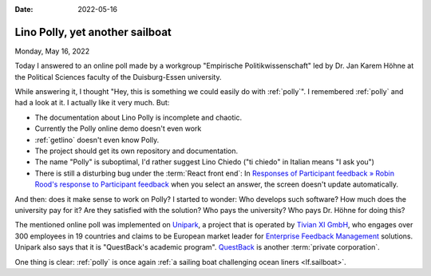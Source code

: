 :date: 2022-05-16

================================
Lino Polly, yet another sailboat
================================

Monday, May 16, 2022

Today I answered to an online poll made by a workgroup "Empirische
Politikwissenschaft" led by Dr. Jan Karem Höhne at the Political Sciences
faculty of the Duisburg-Essen university.

While answering it, I thought "Hey, this is something we could easily do with
:ref:`polly`". I remembered :ref:`polly` and had a look at it. I actually like
it very much. But:

- The documentation about Lino Polly is incomplete and chaotic.

- Currently the Polly online demo doesn't even work

- :ref:`getlino` doesn't even know Polly.

- The project should get its own repository and documentation.

- The name "Polly" is suboptimal, I'd rather suggest Lino Chiedo ("ti chiedo" in
  Italian means "I ask you")

- There is still a disturbing bug under the :term:`React front end`: In
  `Responses of Participant feedback » Robin Rood's response to Participant
  feedback <http://127.0.0.1:8000/#/api/polls/ResponsesByPoll/2?mk=2&mt=8>`__
  when you select an answer, the screen doesn't update automatically.

And then: does it make sense to work on Polly?
I started to wonder:
Who develops such software?
How much does the university pay for it?
Are they satisfied with the solution?
Who pays the university?
Who pays Dr. Höhne for doing this?

The mentioned online poll was implemented on `Unipark
<https://www.unipark.com/>`__, a project that is operated by `Tivian XI GmbH
<https://www.unipark.com/ueber-uns/>`__, who engages over 300 employees in 19
countries and claims to be European market leader for `Enterprise Feedback
Management <https://en.wikipedia.org/wiki/Enterprise_feedback_management>`__
solutions. Unipark also says that it is "QuestBack's academic program".
`QuestBack <https://www.questback.com/about-questback/>`__ is another
:term:`private corporation`.

One thing is clear: :ref:`polly` is once again :ref:`a sailing boat challenging
ocean liners <lf.sailboat>`.
